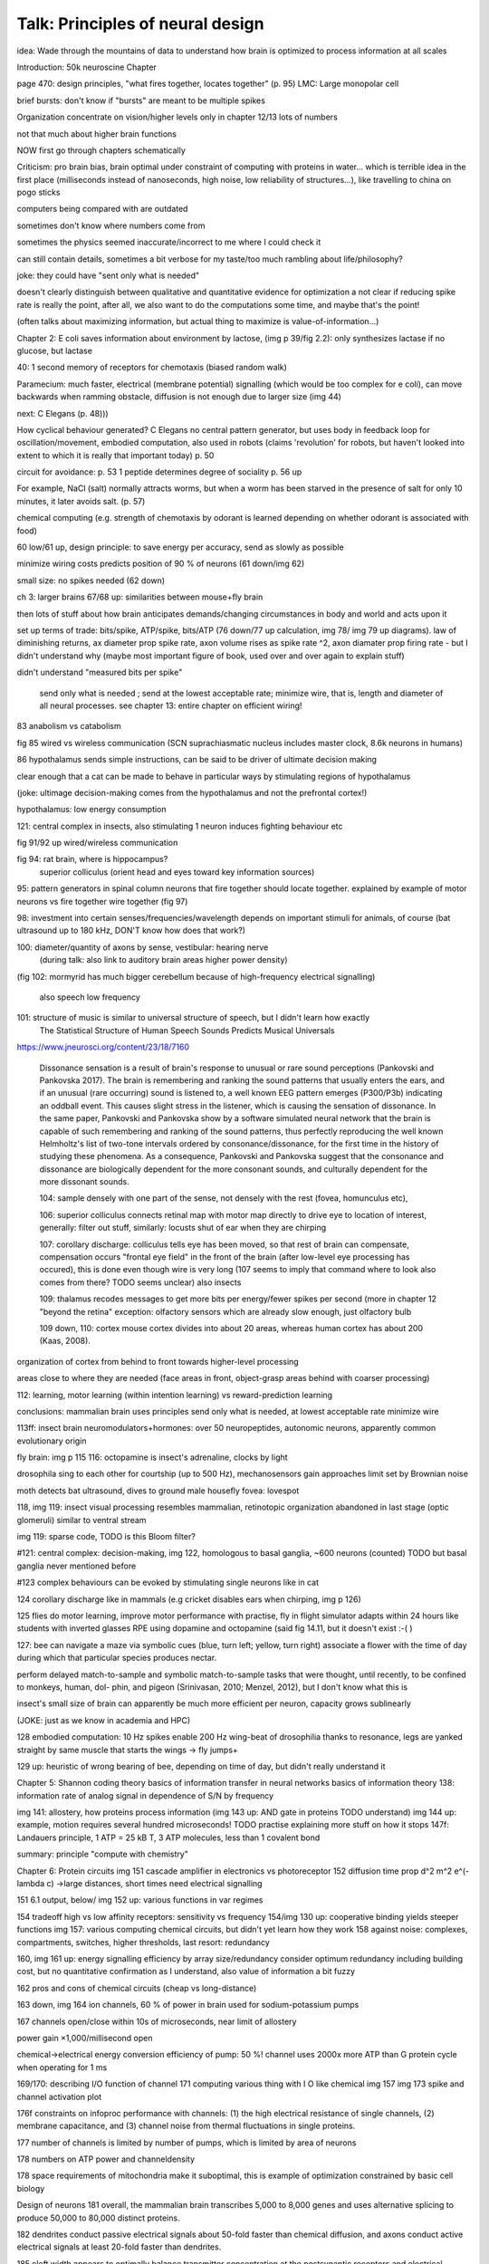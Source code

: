 Talk: Principles of neural design
=================================

idea: Wade through the mountains of data to understand how brain is optimized to process information at all scales

Introduction: 50k neuroscine
Chapter

page 470: design principles, "what fires together, locates together" (p. 95)
LMC: Large monopolar cell

brief bursts: don't know if "bursts" are meant to be multiple spikes

Organization
concentrate on vision/higher levels only in chapter 12/13
lots of numbers

not that much about higher brain functions

NOW first go through chapters schematically 

Criticism:
pro brain bias, brain optimal under constraint of computing with proteins in water...
which is terrible idea in the first place (milliseconds instead of nanoseconds, high noise, low reliability of structures...), like travelling to china on pogo sticks

computers being compared with are outdated

sometimes don't know where numbers come from

sometimes the physics seemed inaccurate/incorrect to me where I could check it

can still contain details, sometimes a bit verbose for my taste/too much rambling about life/philosophy?

joke: they could have "sent only what is needed"

doesn't clearly distinguish between qualitative and quantitative evidence for optimization
a   
not clear if reducing spike rate is really the point, after all, we also want to do the computations some time, and maybe that's the point!

(often talks about maximizing information, but actual thing to maximize is value-of-information...)

Chapter 2: E coli saves information about environment by lactose, (img p 39/fig 2.2): only synthesizes lactase if no glucose, but lactase


40: 1 second memory of receptors for chemotaxis (biased random walk)

Paramecium: much faster, electrical (membrane potential) signalling (which would be too complex for e coli), can move backwards when ramming obstacle, diffusion is not enough due to larger size (img 44)

next: C Elegans (p. 48)))

How cyclical behaviour generated? C Elegans no central pattern generator, but uses body in feedback loop for oscillation/movement, embodied computation, also used in robots (claims 'revolution' for robots, but haven't looked into extent to which it is really that important today) p. 50

circuit for avoidance: p. 53
1 peptide determines degree of sociality p. 56 up

For example, NaCl (salt) normally attracts worms, but when a worm has
been starved in the presence of salt for only 10 minutes, it later avoids salt. (p. 57)

chemical computing (e.g. strength of chemotaxis by odorant is learned depending on whether odorant is associated with food)

60 low/61 up, design principle: to save energy per accuracy, send as slowly as possible

minimize wiring costs predicts position of 90 % of neurons (61 down/img 62)

small size: no spikes needed (62 down)

ch 3: larger brains
67/68 up: similarities between mouse+fly brain

then lots of stuff about how brain anticipates demands/changing circumstances in body and world and acts upon it

set up terms of trade: bits/spike, ATP/spike, bits/ATP (76 down/77 up calculation, img 78/ img 79 up diagrams). law of diminishing returns,  ax diameter prop spike rate, axon volume rises as spike rate ^2, axon diamater prop firing rate - but I didn't understand why (maybe most important figure of book, used over and over again to explain stuff)

didn't understand "measured bits per spike"

 send only what is needed ; send at the lowest acceptable rate; minimize wire, that is, length and diameter of all neural processes. see chapter 13: entire chapter on efficient wiring!
 
83 anabolism vs catabolism

fig 85 wired vs wireless communication (SCN suprachiasmatic nucleus includes master clock, 8.6k neurons in humans)

86 hypothalamus sends simple instructions, can be said to be driver of ultimate decision making

clear enough that a cat can be made to behave in particular ways by stimulating regions of hypothalamus

(joke: ultimage decision-making comes from the hypothalamus and not the prefrontal cortex!)

hypothalamus: low energy consumption

121: central complex in insects, also stimulating 1 neuron induces fighting behaviour etc

fig 91/92 up wired/wireless communication

fig 94: rat brain, where is hippocampus?
  superior colliculus (orient head and eyes toward key information sources)

95: pattern generators in spinal column
neurons that fire together should locate together. explained by example of motor neurons vs fire together wire together (fig 97)

98: investment into certain senses/frequencies/wavelength depends on important stimuli for animals, of course (bat ultrasound up to 180 kHz, DON'T know how does that work?)

100: diameter/quantity of axons by sense, vestibular: hearing nerve
 (during talk: also link to auditory brain areas higher power density)

(fig 102: mormyrid has much bigger cerebellum because of high-frequency electrical signalling)

 
 also speech low frequency
 
101: structure of music is similar to universal structure of speech, but I didn't learn how exactly
 The Statistical Structure of Human Speech Sounds Predicts Musical Universals
https://www.jneurosci.org/content/23/18/7160

 Dissonance sensation is a result of brain's response to unusual or rare sound perceptions (Pankovski and Pankovska 2017). The brain is remembering and ranking the sound patterns that usually enters the ears, and if an unusual (rare occurring) sound is listened to, a well known EEG pattern emerges (P300/P3b) indicating an oddball event. This causes slight stress in the listener, which is causing the sensation of dissonance. In the same paper, Pankovski and Pankovska show by a software simulated neural network that the brain is capable of such remembering and ranking of the sound patterns, thus perfectly reproducing the well known Helmholtz's list of two-tone intervals ordered by consonance/dissonance, for the first time in the history of studying these phenomena. As a consequence, Pankovski and Pankovska suggest that the consonance and dissonance are biologically dependent for the more consonant sounds, and culturally dependent for the more dissonant sounds.

 104: sample densely with one part of the sense, not densely with the rest (fovea, homunculus etc), 
 
 106: superior colliculus connects retinal map with motor map directly to drive eye to location of interest,
 generally: filter out stuff, similarly: locusts shut of ear when they are chirping
 
 107: corollary discharge: colliculus tells eye has been moved, so that rest of brain can compensate, compensation occurs "frontal eye field" in the front of the brain (after low-level eye processing has occured), this is done even though wire is very long (107 seems to imply that command where to look also comes from there? TODO seems unclear)
 also insects
 
 109: thalamus recodes messages to get more bits per energy/fewer spikes per second (more in chapter 12 "beyond the retina"
 exception: olfactory sensors which are already slow enough, just olfactory bulb
 
 109 down, 110: cortex
 mouse cortex divides into about 20 areas, whereas human cortex has about 200 (Kaas, 2008).

organization of cortex from behind to front towards higher-level processing

areas close to where they are needed (face areas in front, object-grasp areas behind with coarser processing)

112: learning, motor learning (within intention learning) vs reward-prediction learning

conclusions: mammalian brain uses principles send only what is needed,
at lowest acceptable rate
minimize wire

113ff: insect brain
neuromodulators+hormones: over 50 neuropeptides, autonomic neurons, apparently common evolutionary origin

fly brain: img p 115
116: octopamine is insect's adrenaline, clocks by light

drosophila sing to each other for courtship (up to 500 Hz), mechanosensors gain approaches limit set by Brownian noise

moth detects bat ultrasound, dives to ground
male housefly fovea: lovespot

118, img 119: insect visual processing resembles mammalian, retinotopic organization abandoned in last stage (optic glomeruli) similar to ventral stream

img 119: sparse code, TODO is this Bloom filter?

#121: central complex: decision-making, img 122, homologous to basal ganglia, ~600 neurons (counted) TODO but basal ganglia never mentioned before

#123 complex behaviours can be evoked by stimulating single neurons like in cat

124 corollary discharge like in mammals (e.g cricket disables ears when chirping, img p 126)

125 flies do motor learning, improve motor performance with practise, fly in flight simulator adapts within 24 hours like students with inverted glasses
RPE using dopamine and octopamine (said fig 14.11, but it doesn't exist :-( )

127: bee can navigate a maze via symbolic cues
(blue, turn left; yellow, turn right)
associate a flower with the time of day during which that particular species produces nectar.

perform delayed match-to-sample and symbolic match-to-sample tasks 
that were thought, until recently, to be confined to monkeys, human, dol-
phin, and pigeon (Srinivasan, 2010; Menzel, 2012), but I don't know what this is

insect's small size of brain can apparently be much more efficient per neuron, capacity grows sublinearly

(JOKE: just as we know in academia and HPC)

128 embodied computation: 10 Hz spikes enable 200 Hz wing-beat of drosophilia thanks to resonance, legs are yanked straight by same muscle that starts the wings -> fly jumps+

129 up: heuristic of wrong bearing of bee, depending on time of day, but didn't really understand it

Chapter 5: Shannon coding theory
basics of information transfer in neural networks
basics of information theory
138: information rate of analog signal in dependence of S/N by frequency

img 141: allostery, how proteins process information
(img 143 up: AND gate in proteins TODO understand)
img 144 up: example, motion requires several hundred microseconds! TODO practise explaining
more stuff on how it stops
147f: Landauers principle, 1 ATP = 25 kB T, 3 ATP molecules, less than 1 covalent bond

summary: principle "compute with chemistry"

Chapter 6: Protein circuits
img 151 cascade amplifier in electronics vs photoreceptor
152 diffusion time prop d^2 m^2 e^(-lambda c)
->large distances, short times need electrical signalling

151 6.1 output, below/ img 152 up: various functions in var regimes

154 tradeoff high vs low affinity receptors: sensitivity vs frequency
154/img 130 up: cooperative binding yields steeper functions
img 157: various computing chemical circuits, but didn't yet learn how they work
158 against noise: complexes, compartments, switches, higher thresholds, last resort: redundancy

160, img 161 up: energy signalling efficiency by array size/redundancy
consider optimum redundancy including building cost, but no quantitative confirmation as I understand, also value of information a bit fuzzy

162 pros and cons of chemical circuits (cheap vs long-distance)

163 down, img 164 ion channels, 60 % of power in brain used for sodium-potassium pumps

167 channels open/close within 10s of microseconds, near limit of allostery

power gain ×1,000/millisecond open

chemical->electrical energy conversion efficiency of pump: 50 %! channel uses 2000x more ATP than G protein cycle when operating for 1 ms

169/170: describing I/O function of channel
171 computing various thing with I O like chemical img 157
img 173 spike and channel activation plot

176f constraints on infoproc performance with channels: (1) the high electrical resistance of single channels, (2)
membrane capacitance, and (3) channel noise from thermal fluctuations in
single proteins.

177 number of channels is limited by number of pumps, which is limited by area of neurons

178 numbers on ATP power and channeldensity

178 space requirements of mitochondria make it suboptimal, this is example of optimization constrained by basic cell biology

Design of neurons
181 overall, the mammalian brain
transcribes 5,000 to 8,000 genes and uses alternative splicing to produce
50,000 to 80,000 distinct proteins.

182 dendrites conduct passive electrical signals about 50-fold faster than chemical diffusion, and axons conduct active electrical signals at least 20-fold faster than dendrites.

185 cleft width appears to optimally balance transmitter concentration at the
postsynaptic receptors and electrical resistance 

186 SNAREs for vesicle release

186 chemical signal peaks within 600 microseconds, lasts <1.5 ms
cooperativity -> steeper response curves->sharper timing

188 design ovf vesicles
presynaptic quantum costs 23k ATP, postsynaptic response ~10 times as much

img 190: receptor clusters much smaller for fast auditory cells didn't understand but why smaller not bigger?

192/193 various receptors and timescales
192 AMPA fast, marked text: NMDA coincidence detection 100 ms, because gluatamate unbinds slowly, mGLuR even slower (tens of seconds)

197 dendrites complicate their design

analogue dendrites, spiking axons, 198: tree may send spikes backwards for e.g. learning

199 spikes useful for long-distance, but analogue->pulse loses as much as 90% of information
initial segment: conversion analogue->spike

200 microtubule: ferry cargo, finest axon are limited in smallness by having to contain one microtubule

202 dendrodendritic/axoaxonic synapses/gap junctions compute locally, save energy

204f strange synapses: starburst, polyaxonal amacrine (img 205)
206 glial cells: 70 % of mitochondria in optic nerves!, don't know what they need that energy for, img 207
208 glial can express transporter proteins

213 spillover to maintain S/N

209ff explain motivations for different neuron variants by cerebellum/Purkinje cells

chapter 8
mammalian vision: channels close after photon, fly vision: channels open after vision img 221 up

img 223 baboon in starlight photon capturing , img 233 baboon in daylight
tradeoff thermal false positives vs false negatives opsin flabby

225 stack of rhodopsin

fly is faster than mammalian
244 contrast coding vs local mean intensity

fly photoreceptor reduces transduction proteins when it gets brighter (img 246)

247ff space/energy efficiency of fly photoreceptors: fly is faster but consumes more energy because it opens channels when light influx, BUT didn't yet understand why

A blowfly
resting in sunlight uses 8% of its energy to power electrical currents in pho-
toreceptors.

250 Three factors reduce a fly photoreceptor’ s efficiency. First, transduction
has intrinsically low quantum efficiency, because cylindrical microvilli
pack rhodopsin less efficiently than the rod’ s flat discs and the cone’ s folded
membranes. Second, signals amplified by positive feedback are noisier.
Therefore, to achieve a given sensitivity and S/N, a fly photoreceptor must
be larger. A larger neuron draws more current, and this increases energy
cost. Third, and most significant, the fly’ s one-type-fits-all design is inher-
ently inefficient.

img 257 different insects with different speeds have different photoreceptor reaction, but I don't understand why blowfly has greater bandwidth with sustained photoreceptor reaction

261 lamina amplifies signals of photoreceptors, costly because bandwidth and S/N costly

264 wire minimized

img 265 look, img 267 schematics of schematics, but didn't understand it in detail

273 down what they call "predictive coding" reduces need for energy by removing temporal+spatial correlations (img 275 illustration)

273 predictive coding more efficient because implemented presynaptically

279 extracellular space is involved, but I didn't learn how, img 281 shows it

282 LMC axons, which I didn't learn what it is

img 284 LMC coding is optimized for probability distributions of natural scenes ("figure 5.2" would be img 134), implementation: on page 285

img 286 also for temporal statistics! theoretical optimum and observed data match pretty well, but didn't learn how calculated, also slower=better, more accurate, but less temporally resolved in starlight, (287) this is optimal, also indermediate at intermediate light levels

img 286: OFF response grows in amplitude, narrows in duration
287 low: echanisms also explained in that chapter
288 tetradic synapses

NOTTODO LMC changes membrane potential during movement 9.5 right

Chapter 10
analogue for mammals, here signals have to travel more than about 1mm and can't stay analogue as in lamina
1 mm is limit

290, img 291: Photosensors use two synaptic stages: first, they recode to synaptic vesicles that modulate a graded voltage in a second-order neuron, staying largely in analogue mode; then they recode to spikes in a third-order neuron.

291 analog voltages: more than 100 bits per second

img-292: stage for recoding depends on magnitude of init information rate, vestibular (balance) axon the thickest, baseline 100 Hz, but I didn't learn why??

(img-294) olfactory/skin sensor response
img-296 auditory hair cells, input: channel is opened by stretch-sensitive protein

273 up one auditory hair cell connects to 20-30 axons to carry the info
298 highest sensitivity in mice/humans to cries of babies

img-300 vestibular cells, vestibular cells aim for high precision, so several hair cells->one axon, REMARK here we see a problem of having to encode by amplitude (which can only enclode log #amount bytes), rather than more sophisticated recoding like in digits

301 retina has two stages because no chemical/mechanical filters to reduce information, so neurally reduced

img-307 cone electrical coupling: low-pass filter, reduces noise

img-313 optimal convolution is Gaussian, this is done

img-330 receptive field overlap maximizes information
img-332 ganglion cell arbors match contrast distribution

335 sparser array structure for high temporal frequencies cells, denser for low freq cells (img-337)

img-339 natural scenes freq distribution
340 nonstringent vs quasi-stringent filters

img-343 starburst amacrine cells from before ("design of neurons")
Wikipedia: The six types of retinal neurons are bipolar cells, ganglion cells, horizontal cells, retina amacrine cells, and rod and cone photoreceptors. 

img-349 beyond the retina overview
img-351 retinotopic connections

img-355 design of quasi-secure synapse, but didn't yet learn it
img-358 resource/active zone investment along processing pathway

359 six reasons for thalamic relay
gating from brainstem
spike timing
expansion
lagged signals
project type as bundle
feedback/selective gating from cortex...

361 V1 leaves separate lines separate
363f/ img 365: Gabor filter in V1 are optimal coding
364: Recall that the two-dimensional Gabor function optimally encodes space
and spatial frequency, extracting the maximum mutual information given
the statistical properties of natural images

didn't understand: what is difference-of-Gaussians vs Gabor? why 1 in one place, Gabor in another?

TODO until 379

377 V2 can detect contours, separate figures from ground, not proven to be optimal in any sense

TODO what are "first-order"/n-th order image statistics as in 377 down/378 up?

378 V2 is the limit of what is understood on millimeter scale

378 similarities of auditory cortex to V2

379 V2 is the last area where a lesion causes blindness

381 special areas for scenes (register viewpoint change/navigation)
381 ventral vs dorsal stream

382 face cells etc
383 down specialized areas with quite clearly understood functions -> specialized disorders
384 parallels in auditory: ventral/dorsal stream

chapter 14: Learning as design
img-440 early/late LTP


chapter 5:

energy consumption for infoproc: 25kB T (vs 0.7kB T Landauer limit)

chapter 6
diffusion time prop d^2, concentration prop exp (-d)

Conclusion (chapter 15)
fly + human brain have evolved in parallel, evolved same efficiency, so it seems that the brain already achieved an optimum of some sort

chapter 12:
noise when discriminating dark spot entirely at retinal output

page 284: exact degreeof coupling appears to maximize total information from the array (Design of a Trichromatic Cone Array)

302: Could a cell then continue to improve its S/N by extending its dendrites
ever farther to collect more synapses? No. Spatial correlations decline expo-
nentially across natural scenes whereas S/N improves only as the square
root of added synapses.

don't like the lack of quantitative results, it's not made clear if something is qualitative or quantitative


60 % of human brain energy cost in restoring ions

